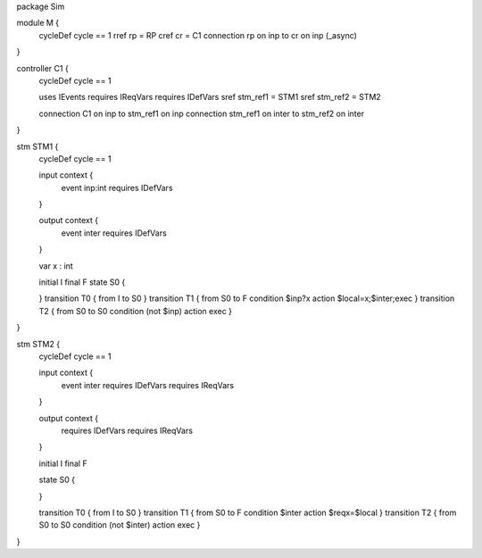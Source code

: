package Sim

module M {
	cycleDef cycle == 1
	rref rp = RP
	cref cr = C1
	connection rp on inp to cr on inp (_async)
}         
 
controller C1 {
	cycleDef cycle == 1
	
	uses IEvents
	requires IReqVars
	requires IDefVars
	sref stm_ref1 = STM1
	sref stm_ref2 = STM2
	
	connection C1 on inp to stm_ref1 on inp
	connection stm_ref1 on inter to stm_ref2 on inter
}

stm STM1 {
	cycleDef cycle == 1
	
	input context {
		event inp:int
		requires IDefVars
	}
	
	output context {
		event inter
		requires IDefVars
	}
	
	var x : int
	
	initial I
	final F
	state S0 {
		
	}
	transition T0 { from I to S0 }
	transition T1 { from S0 to F condition $inp?x action $local=x;$inter;exec }
	transition T2 { from S0 to S0 condition (not $inp) action exec }
}     
 
stm STM2 {
	cycleDef cycle == 1
	
	input context {
		event inter
		requires IDefVars
		requires IReqVars
	}
	
	output context {
		requires IDefVars
		requires IReqVars
	}
	
	initial I
	final F
	
	state S0 {
		
	}
	
	transition T0 { from I to S0 }
	transition T1 { from S0 to F condition $inter action $reqx=$local }
	transition T2 { from S0 to S0 condition (not $inter) action exec }
}